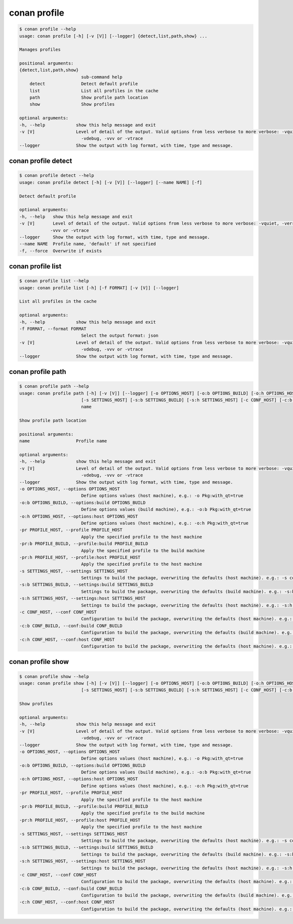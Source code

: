 .. _reference_commands_profile:

conan profile
=============

.. code-block:: bash

    $ conan profile --help              
    usage: conan profile [-h] [-v [V]] [--logger] {detect,list,path,show} ...

    Manages profiles

    positional arguments:
    {detect,list,path,show}
                            sub-command help
        detect              Detect default profile
        list                List all profiles in the cache
        path                Show profile path location
        show                Show profiles

    optional arguments:
    -h, --help            show this help message and exit
    -v [V]                Level of detail of the output. Valid options from less verbose to more verbose: -vquiet, -verror, -vwarning, -vnotice, -vstatus, -v or -vverbose, -vv or
                            -vdebug, -vvv or -vtrace
    --logger              Show the output with log format, with time, type and message.


conan profile detect
--------------------

.. code-block:: bash

    $ conan profile detect --help
    usage: conan profile detect [-h] [-v [V]] [--logger] [--name NAME] [-f]

    Detect default profile

    optional arguments:
    -h, --help   show this help message and exit
    -v [V]       Level of detail of the output. Valid options from less verbose to more verbose: -vquiet, -verror, -vwarning, -vnotice, -vstatus, -v or -vverbose, -vv or -vdebug,
                -vvv or -vtrace
    --logger     Show the output with log format, with time, type and message.
    --name NAME  Profile name, 'default' if not specified
    -f, --force  Overwrite if exists


conan profile list
------------------

.. code-block:: bash

    $ conan profile list --help  
    usage: conan profile list [-h] [-f FORMAT] [-v [V]] [--logger]

    List all profiles in the cache

    optional arguments:
    -h, --help            show this help message and exit
    -f FORMAT, --format FORMAT
                            Select the output format: json
    -v [V]                Level of detail of the output. Valid options from less verbose to more verbose: -vquiet, -verror, -vwarning, -vnotice, -vstatus, -v or -vverbose, -vv or
                            -vdebug, -vvv or -vtrace
    --logger              Show the output with log format, with time, type and message.


conan profile path
------------------

.. code-block:: bash

    $ conan profile path --help
    usage: conan profile path [-h] [-v [V]] [--logger] [-o OPTIONS_HOST] [-o:b OPTIONS_BUILD] [-o:h OPTIONS_HOST] [-pr PROFILE_HOST] [-pr:b PROFILE_BUILD] [-pr:h PROFILE_HOST]
                            [-s SETTINGS_HOST] [-s:b SETTINGS_BUILD] [-s:h SETTINGS_HOST] [-c CONF_HOST] [-c:b CONF_BUILD] [-c:h CONF_HOST]
                            name

    Show profile path location

    positional arguments:
    name                  Profile name

    optional arguments:
    -h, --help            show this help message and exit
    -v [V]                Level of detail of the output. Valid options from less verbose to more verbose: -vquiet, -verror, -vwarning, -vnotice, -vstatus, -v or -vverbose, -vv or
                            -vdebug, -vvv or -vtrace
    --logger              Show the output with log format, with time, type and message.
    -o OPTIONS_HOST, --options OPTIONS_HOST
                            Define options values (host machine), e.g.: -o Pkg:with_qt=true
    -o:b OPTIONS_BUILD, --options:build OPTIONS_BUILD
                            Define options values (build machine), e.g.: -o:b Pkg:with_qt=true
    -o:h OPTIONS_HOST, --options:host OPTIONS_HOST
                            Define options values (host machine), e.g.: -o:h Pkg:with_qt=true
    -pr PROFILE_HOST, --profile PROFILE_HOST
                            Apply the specified profile to the host machine
    -pr:b PROFILE_BUILD, --profile:build PROFILE_BUILD
                            Apply the specified profile to the build machine
    -pr:h PROFILE_HOST, --profile:host PROFILE_HOST
                            Apply the specified profile to the host machine
    -s SETTINGS_HOST, --settings SETTINGS_HOST
                            Settings to build the package, overwriting the defaults (host machine). e.g.: -s compiler=gcc
    -s:b SETTINGS_BUILD, --settings:build SETTINGS_BUILD
                            Settings to build the package, overwriting the defaults (build machine). e.g.: -s:b compiler=gcc
    -s:h SETTINGS_HOST, --settings:host SETTINGS_HOST
                            Settings to build the package, overwriting the defaults (host machine). e.g.: -s:h compiler=gcc
    -c CONF_HOST, --conf CONF_HOST
                            Configuration to build the package, overwriting the defaults (host machine). e.g.: -c tools.cmake.cmaketoolchain:generator=Xcode
    -c:b CONF_BUILD, --conf:build CONF_BUILD
                            Configuration to build the package, overwriting the defaults (build machine). e.g.: -c:b tools.cmake.cmaketoolchain:generator=Xcode
    -c:h CONF_HOST, --conf:host CONF_HOST
                            Configuration to build the package, overwriting the defaults (host machine). e.g.: -c:h tools.cmake.cmaketoolchain:generator=Xcode


conan profile show
------------------

.. code-block:: bash

    $ conan profile show --help
    usage: conan profile show [-h] [-v [V]] [--logger] [-o OPTIONS_HOST] [-o:b OPTIONS_BUILD] [-o:h OPTIONS_HOST] [-pr PROFILE_HOST] [-pr:b PROFILE_BUILD] [-pr:h PROFILE_HOST]
                            [-s SETTINGS_HOST] [-s:b SETTINGS_BUILD] [-s:h SETTINGS_HOST] [-c CONF_HOST] [-c:b CONF_BUILD] [-c:h CONF_HOST]

    Show profiles

    optional arguments:
    -h, --help            show this help message and exit
    -v [V]                Level of detail of the output. Valid options from less verbose to more verbose: -vquiet, -verror, -vwarning, -vnotice, -vstatus, -v or -vverbose, -vv or
                            -vdebug, -vvv or -vtrace
    --logger              Show the output with log format, with time, type and message.
    -o OPTIONS_HOST, --options OPTIONS_HOST
                            Define options values (host machine), e.g.: -o Pkg:with_qt=true
    -o:b OPTIONS_BUILD, --options:build OPTIONS_BUILD
                            Define options values (build machine), e.g.: -o:b Pkg:with_qt=true
    -o:h OPTIONS_HOST, --options:host OPTIONS_HOST
                            Define options values (host machine), e.g.: -o:h Pkg:with_qt=true
    -pr PROFILE_HOST, --profile PROFILE_HOST
                            Apply the specified profile to the host machine
    -pr:b PROFILE_BUILD, --profile:build PROFILE_BUILD
                            Apply the specified profile to the build machine
    -pr:h PROFILE_HOST, --profile:host PROFILE_HOST
                            Apply the specified profile to the host machine
    -s SETTINGS_HOST, --settings SETTINGS_HOST
                            Settings to build the package, overwriting the defaults (host machine). e.g.: -s compiler=gcc
    -s:b SETTINGS_BUILD, --settings:build SETTINGS_BUILD
                            Settings to build the package, overwriting the defaults (build machine). e.g.: -s:b compiler=gcc
    -s:h SETTINGS_HOST, --settings:host SETTINGS_HOST
                            Settings to build the package, overwriting the defaults (host machine). e.g.: -s:h compiler=gcc
    -c CONF_HOST, --conf CONF_HOST
                            Configuration to build the package, overwriting the defaults (host machine). e.g.: -c tools.cmake.cmaketoolchain:generator=Xcode
    -c:b CONF_BUILD, --conf:build CONF_BUILD
                            Configuration to build the package, overwriting the defaults (build machine). e.g.: -c:b tools.cmake.cmaketoolchain:generator=Xcode
    -c:h CONF_HOST, --conf:host CONF_HOST
                            Configuration to build the package, overwriting the defaults (host machine). e.g.: -c:h tools.cmake.cmaketoolchain:generator=Xcode
